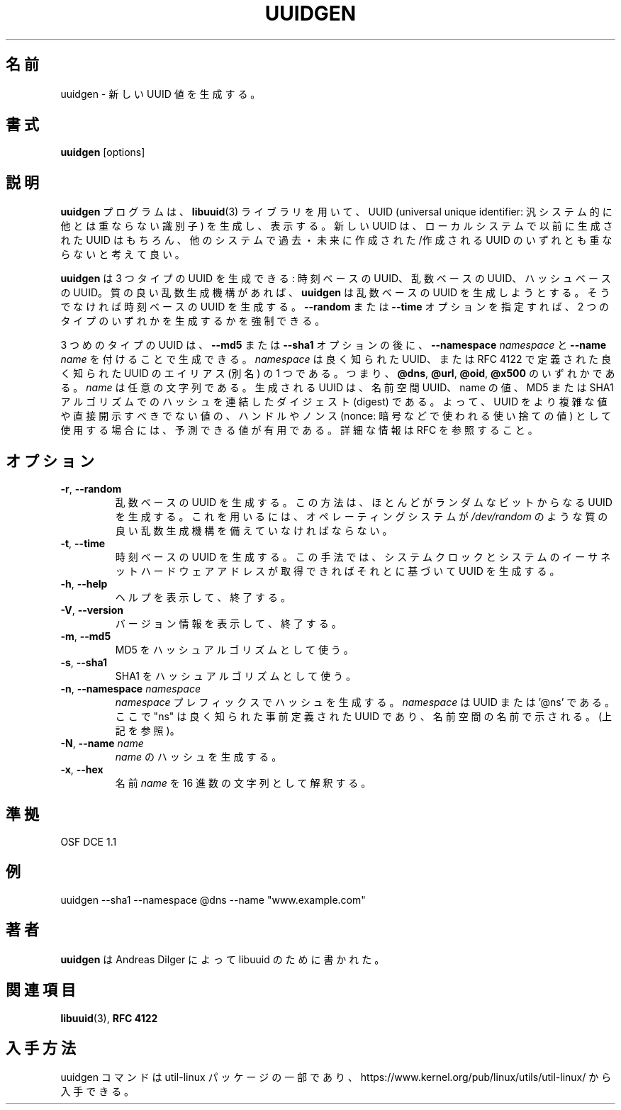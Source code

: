 .\" Copyright 1999 Andreas Dilger (adilger@enel.ucalgary.ca)
.\"
.\" This file may be copied under the terms of the GNU Public License.
.\"
.\" Japanese Version Copyright 1999 by NAKANO Takeo. All Rights Reserved.
.\" Translated Sat 23 Oct 1999 by NAKANO Takeo <nakano@apm.seikei.ac.jp>
.\" Updated Tue 16 Nov 1999 by NAKANO Takeo
.\" Updated & Modified Wed Apr 15 23:00:25 JST 2020
.\"         by Yuichi SATO <ysato444@ybb.ne.jp>
.\" Updated & Modified Sun Jan 24 00:53:35 JST 2021 by Yuichi SATO
.\"
.TH UUIDGEN 1 "June 2011" "util-linux" "User Commands"
.\"O .SH NAME
.SH 名前
.\"O uuidgen \- create a new UUID value
uuidgen \- 新しい UUID 値を生成する。
.\"O .SH SYNOPSIS
.SH 書式
.B uuidgen
[options]
.\"O .SH DESCRIPTION
.SH 説明
.\"O The
.\"O .B uuidgen
.\"O program creates (and prints)
.\"O a new universally unique identifier (UUID) using the
.\"O .BR libuuid (3)
.\"O library.  The new UUID can reasonably be considered unique among
.\"O all UUIDs created on the local system,
.\"O and among UUIDs created on other systems in the past
.\"O and in the future.
.B uuidgen
プログラムは、
.BR libuuid (3)
ライブラリを用いて、 UUID (universal unique identifier:
汎システム的に他とは重ならない識別子) を生成し、表示する。
新しい UUID は、ローカルシステムで以前に生成された
UUID はもちろん、 他のシステムで過去・未来に作成された/作成される UUID のいずれ
とも重ならないと考えて良い。
.PP
.\"O There are three types of UUIDs which
.\"O .B uuidgen
.\"O can generate: time-based UUIDs, random-based UUIDs, and hash-based UUIDs.
.B uuidgen
は 3 つタイプの UUID を生成できる:
時刻ベースの UUID、乱数ベースの UUID、ハッシュベースの UUID。
.\"O By default
.\"O .B uuidgen
.\"O will generate a random-based UUID if a high-quality random number
.\"O generator is present.  Otherwise, it will choose a time-based UUID.
質の良い乱数生成機構があれば、
.B uuidgen
は乱数ベースの UUID を生成しようとする。
そうでなければ 時刻ベースの UUID を生成する。
.\"O It is possible to force the generation of one of these first two
.\"O UUID types by using the
.\"O .B \-\-random
.\"O or
.\"O .B \-\-time
.\"O options.
.B \-\-random
または
.B \-\-time
オプションを指定すれば、2 つのタイプのいずれかを生成するかを強制できる。
.PP
.\"O The third type of UUID is generated with the
.\"O .B \-\-md5
.\"O or
.\"O .B \-\-sha1
.\"O options, followed by
.\"O \fB\-\-namespace\fR \fInamespace\fR
.\"O and
.\"O \fB\-\-name\fR \fIname\fR.
3 つめのタイプの UUID は、
.B \-\-md5
または
.B \-\-sha1
オプションの後に、
\fB\-\-namespace\fR \fInamespace\fR
と
\fB\-\-name\fR \fIname\fR
を付けることで生成できる。
.\"O The \fInamespace\fR may either be a well-known UUID, or else
.\"O an alias to one of the well-known UUIDs defined in RFC 4122, that is
.\"O .BR @dns ,
.\"O .BR @url ,
.\"O .BR @oid ,
.\"O or
.\"O .BR @x500 .
\fInamespace\fR は良く知られた UUID、または
RFC 4122 で定義された良く知られた UUID のエイリアス (別名) の 1 つである。
つまり、
.BR @dns ,
.BR @url ,
.BR @oid ,
.BR @x500
のいずれかである。
.\"O The \fIname\fR is an arbitrary string value.  The generated UUID is the
.\"O digest of the concatenation of the namespace UUID and the name value, hashed
.\"O with the MD5 or SHA1 algorithms.  It is, therefore, a predictable value
.\"O which may be useful when UUIDs are being used as handles or nonces for
.\"O more complex values or values which shouldn't be disclosed directly.
.\"O See the RFC for more information.
\fIname\fR は任意の文字列である。
生成される UUID は、名前空間 UUID、name の値、
MD5 または SHA1 アルゴリズムでのハッシュを連結したダイジェスト (digest) である。
よって、UUID をより複雑な値や直接開示すべきでない値の、
ハンドルやノンス (nonce: 暗号などで使われる使い捨ての値) として使用する場合には、
予測できる値が有用である。
詳細な情報は RFC を参照すること。
.\"O .SH OPTIONS
.SH オプション
.TP
.BR \-r , " \-\-random"
.\"O Generate a random-based UUID.  This method creates a UUID consisting mostly
.\"O of random bits.  It requires that the operating system have a high
.\"O quality random number generator, such as
.\"O .IR /dev/random .
乱数ベースの UUID を生成する。
この方法は、ほとんどがランダムなビットから なる UUID を生成する。
これを用いるには、オペレーティングシステムが
.I /dev/random
のような質の良い乱数生成機構を備えていなければならない。
.TP
.BR \-t , " \-\-time"
.\"O Generate a time-based UUID.  This method creates a UUID based on the system
.\"O clock plus the system's ethernet hardware address, if present.
時刻ベースの UUID を生成する。
この手法では、システムクロックとシステムのイーサネットハードウェア
アドレスが取得できればそれとに基づいて UUID を生成する。
.TP
.BR \-h , " \-\-help"
.\"O Display help text and exit.
ヘルプを表示して、終了する。
.TP
.BR \-V , " \-\-version"
.\"O Display version information and exit.
バージョン情報を表示して、終了する。
.TP
.BR \-m , " \-\-md5"
.\"O Use MD5 as the hash algorithm.
MD5 をハッシュアルゴリズムとして使う。
.TP
.BR \-s , " \-\-sha1"
.\"O Use SHA1 as the hash algorithm.
SHA1 をハッシュアルゴリズムとして使う。
.TP
.BR \-n , " \-\-namespace " \fInamespace\fP
.\"O Generate the hash with the \fInamespace\fP prefix. The \fInamespace\fP is UUID,
.\"O .\"O or '@ns' where "ns" is well-known predefined UUID addressed by namespace name
.\"O (see above).
\fInamespace\fP プレフィックスでハッシュを生成する。
\fInamespace\fP は UUID または '@ns' である。
ここで "ns" は良く知られた事前定義された UUID であり、名前空間の名前で示される。
(上記を参照)。
.TP
.BR \-N , " \-\-name " \fIname\fR
.\"O Generate the hash of the \fIname\fR.
\fIname\fR のハッシュを生成する。
.TP
.BR \-x , " \-\-hex"
.\"O Interpret name \fIname\fR as a hexadecimal string.
名前 \fIname\fR を 16 進数の文字列として解釈する。
.\"O .SH CONFORMING TO
.SH 準拠
OSF DCE 1.1
.\"O .SH EXAMPLES
.SH 例
uuidgen \-\-sha1 \-\-namespace @dns \-\-name "www.example.com"
.\"O .SH AUTHORS
.SH 著者
.\"O .B uuidgen
.\"O was written by Andreas Dilger for libuuid.
.B uuidgen
は Andreas Dilger によって libuuid のために書かれた。
.\"O .SH SEE ALSO
.SH 関連項目
.BR libuuid (3),
.B "RFC 4122"
.\"O .SH AVAILABILITY
.SH 入手方法
.\"O The uuidgen command is part of the util-linux package and is available from
.\"O https://www.kernel.org/pub/linux/utils/util-linux/.
uuidgen コマンドは util-linux パッケージの一部であり、
https://www.kernel.org/pub/linux/utils/util-linux/
から入手できる。
